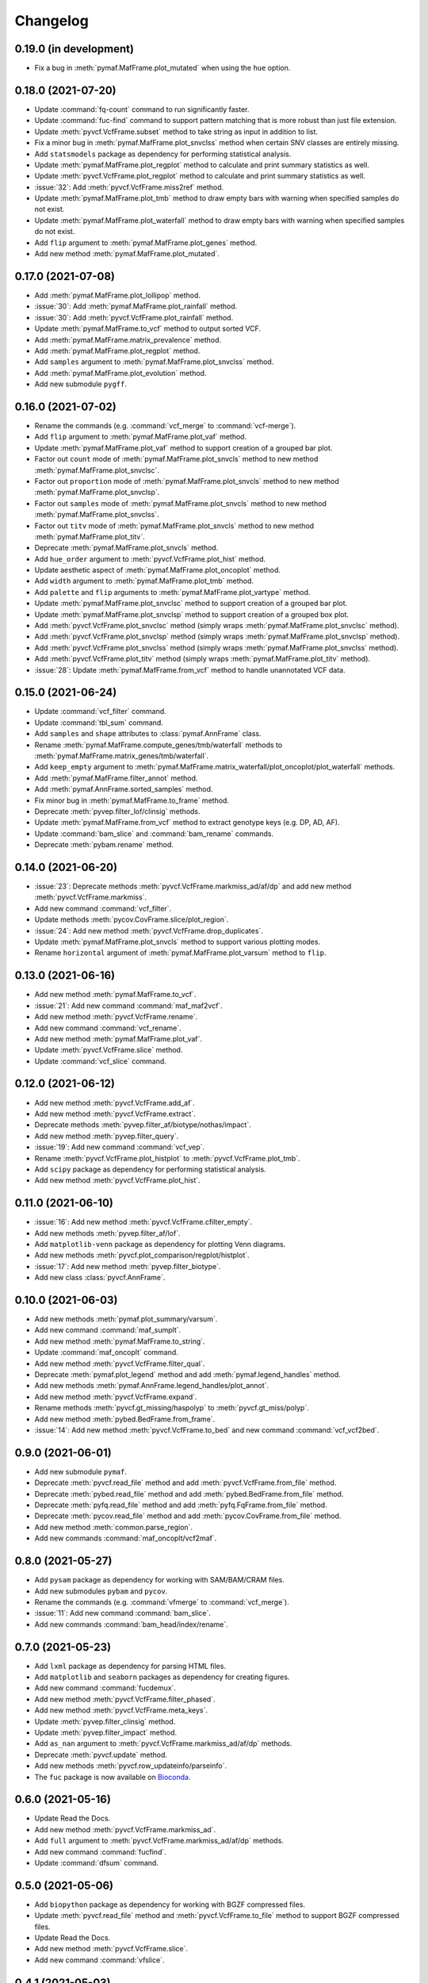 Changelog
*********

0.19.0 (in development)
-----------------------

* Fix a bug in :meth:`pymaf.MafFrame.plot_mutated` when using the ``hue`` option.

0.18.0 (2021-07-20)
-------------------

* Update :command:`fq-count` command to run significantly faster.
* Update :command:`fuc-find` command to support pattern matching that is more robust than just file extension.
* Update :meth:`pyvcf.VcfFrame.subset` method to take string as input in addition to list.
* Fix a minor bug in :meth:`pymaf.MafFrame.plot_snvclss` method when certain SNV classes are entirely missing.
* Add ``statsmodels`` package as dependency for performing statistical analysis.
* Update :meth:`pymaf.MafFrame.plot_regplot` method to calculate and print summary statistics as well.
* Update :meth:`pyvcf.VcfFrame.plot_regplot` method to calculate and print summary statistics as well.
* :issue:`32`: Add :meth:`pyvcf.VcfFrame.miss2ref` method.
* Update :meth:`pymaf.MafFrame.plot_tmb` method to draw empty bars with warning when specified samples do not exist.
* Update :meth:`pymaf.MafFrame.plot_waterfall` method to draw empty bars with warning when specified samples do not exist.
* Add ``flip`` argument to :meth:`pymaf.MafFrame.plot_genes` method.
* Add new method :meth:`pymaf.MafFrame.plot_mutated`.

0.17.0 (2021-07-08)
-------------------

* Add :meth:`pymaf.MafFrame.plot_lollipop` method.
* :issue:`30`: Add :meth:`pymaf.MafFrame.plot_rainfall` method.
* :issue:`30`: Add :meth:`pyvcf.VcfFrame.plot_rainfall` method.
* Update :meth:`pymaf.MafFrame.to_vcf` method to output sorted VCF.
* Add :meth:`pymaf.MafFrame.matrix_prevalence` method.
* Add :meth:`pymaf.MafFrame.plot_regplot` method.
* Add ``samples`` argument to :meth:`pymaf.MafFrame.plot_snvclss` method.
* Add :meth:`pymaf.MafFrame.plot_evolution` method.
* Add new submodule ``pygff``.

0.16.0 (2021-07-02)
-------------------

* Rename the commands (e.g. :command:`vcf_merge` to :command:`vcf-merge`).
* Add ``flip`` argument to :meth:`pymaf.MafFrame.plot_vaf` method.
* Update :meth:`pymaf.MafFrame.plot_vaf` method to support creation of a grouped bar plot.
* Factor out ``count`` mode of :meth:`pymaf.MafFrame.plot_snvcls` method to new method :meth:`pymaf.MafFrame.plot_snvclsc`.
* Factor out ``proportion`` mode of :meth:`pymaf.MafFrame.plot_snvcls` method to new method :meth:`pymaf.MafFrame.plot_snvclsp`.
* Factor out ``samples`` mode of :meth:`pymaf.MafFrame.plot_snvcls` method to new method :meth:`pymaf.MafFrame.plot_snvclss`.
* Factor out ``titv`` mode of :meth:`pymaf.MafFrame.plot_snvcls` method to new method :meth:`pymaf.MafFrame.plot_titv`.
* Deprecate :meth:`pymaf.MafFrame.plot_snvcls` method.
* Add ``hue_order`` argument to :meth:`pyvcf.VcfFrame.plot_hist` method.
* Update aesthetic aspect of :meth:`pymaf.MafFrame.plot_oncoplot` method.
* Add ``width`` argument to :meth:`pymaf.MafFrame.plot_tmb` method.
* Add ``palette`` and ``flip`` arguments to :meth:`pymaf.MafFrame.plot_vartype` method.
* Update :meth:`pymaf.MafFrame.plot_snvclsc` method to support creation of a grouped bar plot.
* Update :meth:`pymaf.MafFrame.plot_snvclsp` method to support creation of a grouped box plot.
* Add :meth:`pyvcf.VcfFrame.plot_snvclsc` method (simply wraps :meth:`pymaf.MafFrame.plot_snvclsc` method).
* Add :meth:`pyvcf.VcfFrame.plot_snvclsp` method (simply wraps :meth:`pymaf.MafFrame.plot_snvclsp` method).
* Add :meth:`pyvcf.VcfFrame.plot_snvclss` method (simply wraps :meth:`pymaf.MafFrame.plot_snvclss` method).
* Add :meth:`pyvcf.VcfFrame.plot_titv` method (simply wraps :meth:`pymaf.MafFrame.plot_titv` method).
* :issue:`28`: Update :meth:`pymaf.MafFrame.from_vcf` method to handle unannotated VCF data.

0.15.0 (2021-06-24)
-------------------

* Update :command:`vcf_filter` command.
* Update :command:`tbl_sum` command.
* Add ``samples`` and ``shape`` attributes to :class:`pymaf.AnnFrame` class.
* Rename :meth:`pymaf.MafFrame.compute_genes/tmb/waterfall` methods to :meth:`pymaf.MafFrame.matrix_genes/tmb/waterfall`.
* Add ``keep_empty`` argument to :meth:`pymaf.MafFrame.matrix_waterfall/plot_oncoplot/plot_waterfall` methods.
* Add :meth:`pymaf.MafFrame.filter_annot` method.
* Add :meth:`pymaf.AnnFrame.sorted_samples` method.
* Fix minor bug in :meth:`pymaf.MafFrame.to_frame` method.
* Deprecate :meth:`pyvep.filter_lof/clinsig` methods.
* Update :meth:`pymaf.MafFrame.from_vcf` method to extract genotype keys (e.g. DP, AD, AF).
* Update :command:`bam_slice` and :command:`bam_rename` commands.
* Deprecate :meth:`pybam.rename` method.

0.14.0 (2021-06-20)
-------------------

* :issue:`23`: Deprecate methods :meth:`pyvcf.VcfFrame.markmiss_ad/af/dp` and add new method :meth:`pyvcf.VcfFrame.markmiss`.
* Add new command :command:`vcf_filter`.
* Update methods :meth:`pycov.CovFrame.slice/plot_region`.
* :issue:`24`: Add new method :meth:`pyvcf.VcfFrame.drop_duplicates`.
* Update :meth:`pymaf.MafFrame.plot_snvcls` method to support various plotting modes.
* Rename ``horizontal`` argument of :meth:`pymaf.MafFrame.plot_varsum` method to ``flip``.

0.13.0 (2021-06-16)
-------------------

* Add new method :meth:`pymaf.MafFrame.to_vcf`.
* :issue:`21`: Add new command :command:`maf_maf2vcf`.
* Add new method :meth:`pyvcf.VcfFrame.rename`.
* Add new command :command:`vcf_rename`.
* Add new method :meth:`pymaf.MafFrame.plot_vaf`.
* Update :meth:`pyvcf.VcfFrame.slice` method.
* Update :command:`vcf_slice` command.

0.12.0 (2021-06-12)
-------------------

* Add new method :meth:`pyvcf.VcfFrame.add_af`.
* Add new method :meth:`pyvcf.VcfFrame.extract`.
* Deprecate methods :meth:`pyvep.filter_af/biotype/nothas/impact`.
* Add new method :meth:`pyvep.filter_query`.
* :issue:`19`: Add new command :command:`vcf_vep`.
* Rename :meth:`pyvcf.VcfFrame.plot_histplot` to :meth:`pyvcf.VcfFrame.plot_tmb`.
* Add ``scipy`` package as dependency for performing statistical analysis.
* Add new method :meth:`pyvcf.VcfFrame.plot_hist`.

0.11.0 (2021-06-10)
-------------------

* :issue:`16`: Add new method :meth:`pyvcf.VcfFrame.cfilter_empty`.
* Add new methods :meth:`pyvep.filter_af/lof`.
* Add ``matplotlib-venn`` package as dependency for plotting Venn diagrams.
* Add new methods :meth:`pyvcf.plot_comparison/regplot/histplot`.
* :issue:`17`: Add new method :meth:`pyvep.filter_biotype`.
* Add new class :class:`pyvcf.AnnFrame`.

0.10.0 (2021-06-03)
-------------------

* Add new methods :meth:`pymaf.plot_summary/varsum`.
* Add new command :command:`maf_sumplt`.
* Add new method :meth:`pymaf.MafFrame.to_string`.
* Update :command:`maf_oncoplt` command.
* Add new method :meth:`pyvcf.VcfFrame.filter_qual`.
* Deprecate :meth:`pymaf.plot_legend` method and add :meth:`pymaf.legend_handles` method.
* Add new methods :meth:`pymaf.AnnFrame.legend_handles/plot_annot`.
* Add new method :meth:`pyvcf.VcfFrame.expand`.
* Rename methods :meth:`pyvcf.gt_missing/haspolyp` to :meth:`pyvcf.gt_miss/polyp`.
* Add new method :meth:`pybed.BedFrame.from_frame`.
* :issue:`14`: Add new method :meth:`pyvcf.VcfFrame.to_bed` and new command :command:`vcf_vcf2bed`.

0.9.0 (2021-06-01)
------------------

* Add new submodule ``pymaf``.
* Deprecate :meth:`pyvcf.read_file` method and add :meth:`pyvcf.VcfFrame.from_file` method.
* Deprecate :meth:`pybed.read_file` method and add :meth:`pybed.BedFrame.from_file` method.
* Deprecate :meth:`pyfq.read_file` method and add :meth:`pyfq.FqFrame.from_file` method.
* Deprecate :meth:`pycov.read_file` method and add :meth:`pycov.CovFrame.from_file` method.
* Add new method :meth:`common.parse_region`.
* Add new commands :command:`maf_oncoplt/vcf2maf`.

0.8.0 (2021-05-27)
------------------

* Add ``pysam`` package as dependency for working with SAM/BAM/CRAM files.
* Add new submodules ``pybam`` and ``pycov``.
* Rename the commands (e.g. :command:`vfmerge` to :command:`vcf_merge`).
* :issue:`11`: Add new command :command:`bam_slice`.
* Add new commands :command:`bam_head/index/rename`.

0.7.0 (2021-05-23)
------------------

* Add ``lxml`` package as dependency for parsing HTML files.
* Add ``matplotlib`` and ``seaborn`` packages as dependency for creating figures.
* Add new command :command:`fucdemux`.
* Add new method :meth:`pyvcf.VcfFrame.filter_phased`.
* Add new method :meth:`pyvcf.VcfFrame.meta_keys`.
* Update :meth:`pyvep.filter_clinsig` method.
* Update :meth:`pyvep.filter_impact` method.
* Add ``as_nan`` argument to :meth:`pyvcf.VcfFrame.markmiss_ad/af/dp` methods.
* Deprecate :meth:`pyvcf.update` method.
* Add new methods :meth:`pyvcf.row_updateinfo/parseinfo`.
* The ``fuc`` package is now available on `Bioconda <https://anaconda.org/bioconda/fuc>`__.

0.6.0 (2021-05-16)
------------------

* Update Read the Docs.
* Add new method :meth:`pyvcf.VcfFrame.markmiss_ad`.
* Add ``full`` argument to :meth:`pyvcf.VcfFrame.markmiss_ad/af/dp` methods.
* Add new command :command:`fucfind`.
* Update :command:`dfsum` command.

0.5.0 (2021-05-06)
------------------

* Add ``biopython`` package as dependency for working with BGZF compressed files.
* Update :meth:`pyvcf.read_file` method and :meth:`pyvcf.VcfFrame.to_file` method to support BGZF compressed files.
* Update Read the Docs.
* Add new method :meth:`pyvcf.VcfFrame.slice`.
* Add new command :command:`vfslice`.

0.4.1 (2021-05-03)
------------------

* Update Read the Docs.
* Add new methods to :class:`pyvcf.VcfFrame` class.
* :issue:`6`: Add ``sphinx.ext.linkcode`` extension to Read the Docs.

0.3.2 (2021-04-30)
------------------

* Rename ``snpeff`` submodule to ``pysnpeff``.
* Add new submodule ``pyvep``.
* Update :class:`pyvcf.VcfFrame` class.
* Add ``autodocsumm`` extension to Read the Docs.
* Add contents to Read the Docs.

0.2.0 (2021-04-26)
------------------

* :issue:`2`: Fix Read the Docs automodule not working properly.
* :issue:`3`: Add ``sphinx-issues`` extension to Read the Docs.
* Rename submodules ``BedFrame``, ``FastqFrame``, and ``VcfFrame`` to ``pybed``, ``pyfq``, and ``pyvcf``, respectively.
* Add new methods to ``pyvcf`` submodule.
* Add new methods to :class:`pyvcf.VcfFrame` class.
* Add new submodule ``snpeff``.

0.1.4 (2021-04-21)
------------------

* Initial release.
